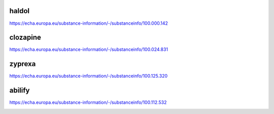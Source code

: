 .. _evidence:

.. raw:: html

  <br>

.. title:: evidence

.. _haldol:

.. raw:: html

  <br>

haldol
------

.. raw:: html

  <br>

https://echa.europa.eu/substance-information/-/substanceinfo/100.000.142

.. raw:: html

  <br>

.. image:: ECHAhaldol.png
    :width: 100%

.. raw:: html

  <br><br>

.. _clozapine:

clozapine
---------

.. raw:: html

  <br>

https://echa.europa.eu/substance-information/-/substanceinfo/100.024.831


.. raw:: html

  <br>


.. image:: ECHAclozapine.png
    :width: 100%


.. raw:: html

  <br><br>

.. _zyprexa:

zyprexa
-------

.. raw:: html

  <br>

https://echa.europa.eu/substance-information/-/substanceinfo/100.125.320

.. raw:: html

  <br>

.. image:: ECHAzyprexa.png
    :width: 100%

.. raw:: html

  <br><br>

.. _abilify:


abilify
-------

.. raw:: html

  <br>

https://echa.europa.eu/substance-information/-/substanceinfo/100.112.532

.. raw:: html

  <br>

.. image:: ECHAabilify.png
     :width: 100%

.. raw:: html

  <br>
